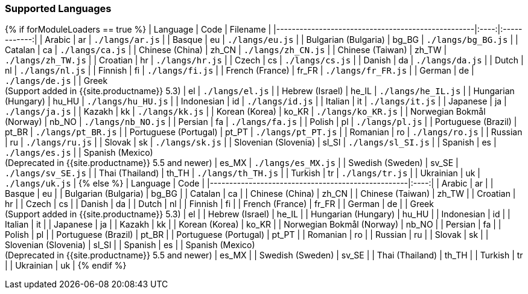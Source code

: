 === Supported Languages

{% if forModuleLoaders == true %}
| Language                                                                   | Code  |      Filename      |
|---------------------------------------------------|:----:|:------------:|
| Arabic                                                                     |  ar   |  `./langs/ar.js`   |
| Basque                                                                     |  eu   |  `./langs/eu.js`   |
| Bulgarian (Bulgaria)                                                       | bg_BG | `./langs/bg_BG.js` |
| Catalan                                                                    |  ca   |  `./langs/ca.js`   |
| Chinese (China)                                                            | zh_CN | `./langs/zh_CN.js` |
| Chinese (Taiwan)                                                           | zh_TW | `./langs/zh_TW.js` |
| Croatian                                                                   |  hr   |  `./langs/hr.js`   |
| Czech                                                                      |  cs   |  `./langs/cs.js`   |
| Danish                                                                     |  da   |  `./langs/da.js`   |
| Dutch                                                                      |  nl   |  `./langs/nl.js`   |
| Finnish                                                                    |  fi   |  `./langs/fi.js`   |
| French (France)                                                            | fr_FR | `./langs/fr_FR.js` |
| German                                                                     |  de   |  `./langs/de.js`   |
| Greek +
(Support added in {{site.productname}} 5.3)                   |  el   |  `./langs/el.js`   |
| Hebrew (Israel)                                                            | he_IL | `./langs/he_IL.js` |
| Hungarian (Hungary)                                                        | hu_HU | `./langs/hu_HU.js` |
| Indonesian                                                                 |  id   |  `./langs/id.js`   |
| Italian                                                                    |  it   |  `./langs/it.js`   |
| Japanese                                                                   |  ja   |  `./langs/ja.js`   |
| Kazakh                                                                     |  kk   |  `./langs/kk.js`   |
| Korean (Korea)                                                             | ko_KR | `./langs/ko_KR.js` |
| Norwegian Bokmål (Norway)                                                  | nb_NO | `./langs/nb_NO.js` |
| Persian                                                                    |  fa   |  `./langs/fa.js`   |
| Polish                                                                     |  pl   |  `./langs/pl.js`   |
| Portuguese (Brazil)                                                        | pt_BR | `./langs/pt_BR.js` |
| Portuguese (Portugal)                                                      | pt_PT | `./langs/pt_PT.js` |
| Romanian                                                                   |  ro   |  `./langs/ro.js`   |
| Russian                                                                    |  ru   |  `./langs/ru.js`   |
| Slovak                                                                     |  sk   |  `./langs/sk.js`   |
| Slovenian (Slovenia)                                                       | sl_SI | `./langs/sl_SI.js` |
| Spanish                                                                    |  es   |  `./langs/es.js`   |
| Spanish (Mexico) +
(Deprecated in {{site.productname}} 5.5 and newer) | es_MX | `./langs/es_MX.js` |
| Swedish (Sweden)                                                           | sv_SE | `./langs/sv_SE.js` |
| Thai (Thailand)                                                            | th_TH | `./langs/th_TH.js` |
| Turkish                                                                    |  tr   |  `./langs/tr.js`   |
| Ukrainian                                                                  |  uk   |  `./langs/uk.js`   |
{% else %}
| Language                                                                   | Code  |
|---------------------------------------------------|:----:|
| Arabic                                                                     |  ar   |
| Basque                                                                     |  eu   |
| Bulgarian (Bulgaria)                                                       | bg_BG |
| Catalan                                                                    |  ca   |
| Chinese (China)                                                            | zh_CN |
| Chinese (Taiwan)                                                           | zh_TW |
| Croatian                                                                   |  hr   |
| Czech                                                                      |  cs   |
| Danish                                                                     |  da   |
| Dutch                                                                      |  nl   |
| Finnish                                                                    |  fi   |
| French (France)                                                            | fr_FR |
| German                                                                     |  de   |
| Greek +
(Support added in {{site.productname}} 5.3)                   |  el   |
| Hebrew (Israel)                                                            | he_IL |
| Hungarian (Hungary)                                                        | hu_HU |
| Indonesian                                                                 |  id   |
| Italian                                                                    |  it   |
| Japanese                                                                   |  ja   |
| Kazakh                                                                     |  kk   |
| Korean (Korea)                                                             | ko_KR |
| Norwegian Bokmål (Norway)                                                  | nb_NO |
| Persian                                                                    |  fa   |
| Polish                                                                     |  pl   |
| Portuguese (Brazil)                                                        | pt_BR |
| Portuguese (Portugal)                                                      | pt_PT |
| Romanian                                                                   |  ro   |
| Russian                                                                    |  ru   |
| Slovak                                                                     |  sk   |
| Slovenian (Slovenia)                                                       | sl_SI |
| Spanish                                                                    |  es   |
| Spanish (Mexico) +
(Deprecated in {{site.productname}} 5.5 and newer) | es_MX |
| Swedish (Sweden)                                                           | sv_SE |
| Thai (Thailand)                                                            | th_TH |
| Turkish                                                                    |  tr   |
| Ukrainian                                                                  |  uk   |
{% endif %}
